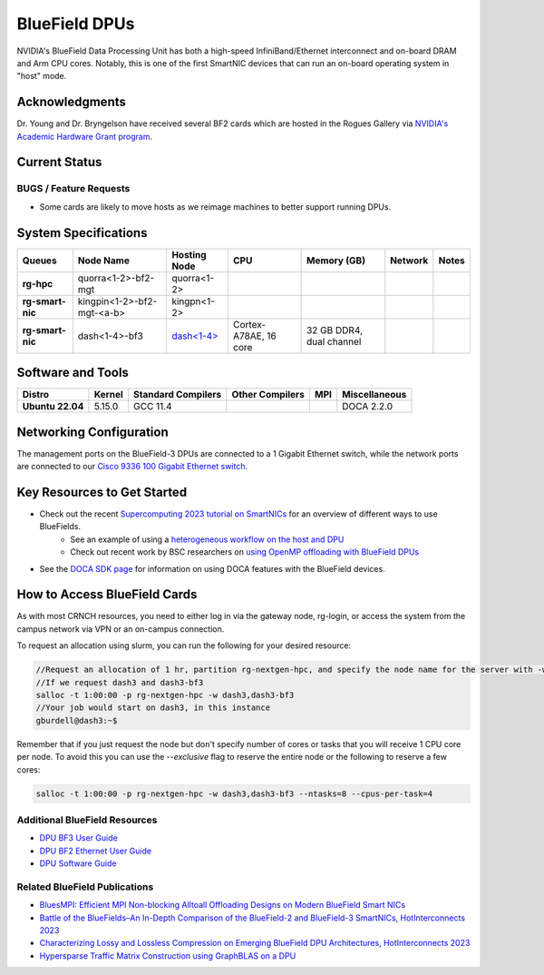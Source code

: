 ===============
BlueField DPUs
===============

.. image:: ../figures/images/nvidia_bf2_card.png
   :alt: BlueField 2 card
   :scale: 10

NVIDIA's BlueField Data Processing Unit has both a high-speed InfiniBand/Ethernet interconnect and on-board DRAM and Arm CPU cores. Notably, this is one of the first SmartNIC devices that can run an on-board operating system in "host" mode. 

Acknowledgments
===============
Dr. Young and Dr. Bryngelson have received several BF2 cards which are hosted in the Rogues Gallery via `NVIDIA's Academic Hardware Grant program <https://nvidia.my.site.com/HardwareGrant/s/Application>`__.

Current Status
==============

BUGS / Feature Requests
-----------------------
- Some cards are likely to move hosts as we reimage machines to better support running DPUs.

System Specifications
=====================

.. list-table:: 
    :widths: auto
    :header-rows: 1
    :stub-columns: 1

    * - Queues
      - Node Name
      - Hosting Node
      - CPU
      - Memory (GB)
      - Network
      - Notes
    * - rg-hpc
      - quorra<1-2>-bf2-mgt
      - quorra<1-2>
      - 
      - 
      - 
      -
    * - rg-smart-nic
      - kingpin<1-2>-bf2-mgt-<a-b>
      - kingpn<1-2>
      - 
      - 
      - 
      -
    * - rg-smart-nic
      - dash<1-4>-bf3
      - `dash<1-4> <https://gt-crnch-rg.readthedocs.io/en/main/techfee/dash-spr-max-smartnic.html>`__
      - Cortex-A78AE, 16 core
      - 32 GB DDR4, dual channel
      - 
      - 


Software and Tools
===================

.. list-table::
    :widths: auto
    :header-rows: 1
    :stub-columns: 1

    * - Distro
      - Kernel
      - Standard Compilers
      - Other Compilers
      - MPI
      - Miscellaneous
    * - Ubuntu 22.04
      - 5.15.0
      - GCC 11.4
      - 
      - 
      - DOCA 2.2.0

Networking Configuration
==================

The management ports on the BlueField-3 DPUs are connected to a 1 Gigabit Ethernet switch, while the network ports are connected to our `Cisco 9336 100 Gigabit Ethernet switch <https://www.cisco.com/c/en/us/support/switches/nexus-9336c-fx2-switch/model.html#~tab-specs>`__.


Key Resources to Get Started
============================
- Check out the recent `Supercomputing 2023 tutorial on SmartNICs <https://github.com/gt-crnch-rg/>`__ for an overview of different ways to use BlueFields.
    - See an example of using a `heterogeneous workflow on the host and DPU <https://gt-crnch-rg.readthedocs.io/en/main/networking/bf-heterogeneous-workflow.html>`__
    - Check out recent work by BSC researchers on `using OpenMP offloading with BlueField DPUs <https://gt-crnch-rg.readthedocs.io/en/main/networking/dpu-openmp-offload.html>`__
- See the `DOCA SDK page <https://gt-crnch-rg.readthedocs.io/en/main/networking/nvidia-doca-sdk.html>`__ for information on using DOCA features with the BlueField devices.

How to Access BlueField Cards
=============================

As with most CRNCH resources, you need to either log in via the gateway node, rg-login, or access the system from the campus network via VPN or an on-campus connection.

To request an allocation using slurm, you can run the following for your desired resource:

.. code::

   //Request an allocation of 1 hr, partition rg-nextgen-hpc, and specify the node name for the server with -w
   //If we request dash3 and dash3-bf3
   salloc -t 1:00:00 -p rg-nextgen-hpc -w dash3,dash3-bf3
   //Your job would start on dash3, in this instance
   gburdell@dash3:~$

Remember that if you just request the node but don't specify number of cores or tasks that you will receive 1 CPU core per node. To avoid this you can use the `--exclusive` flag to reserve the entire node or the following to reserve a few cores:

.. code::

   salloc -t 1:00:00 -p rg-nextgen-hpc -w dash3,dash3-bf3 --ntasks=8 --cpus-per-task=4

Additional BlueField Resources
------------------------------

- `DPU BF3 User Guide <https://docs.nvidia.com/networking/display/bf3dpuvpi>`__
- `DPU BF2 Ethernet User Guide <https://docs.nvidia.com/networking/display/bluefield2dpuenug>`__
- `DPU Software Guide <https://docs.nvidia.com/networking/display/bluefielddpubspv422/bluefield+software+overview>`__

Related BlueField Publications
---------------------------------------

- `BluesMPI: Efficient MPI Non-blocking Alltoall Offloading Designs on Modern BlueField Smart NICs <https://dl.acm.org/doi/abs/10.1007/978-3-030-78713-4_2>`__
- `Battle of the BlueFields–An In-Depth Comparison of the BlueField-2 and BlueField-3 SmartNICs, HotInterconnects 2023 <https://ieeexplore.ieee.org/document/10287294>`__
- `Characterizing Lossy and Lossless Compression on Emerging BlueField DPU Architectures, HotInterconnects 2023 <https://ieeexplore.ieee.org/document/10287290>`__
- `Hypersparse Traffic Matrix Construction using GraphBLAS on a DPU <https://arxiv.org/abs/2310.18334>`__
